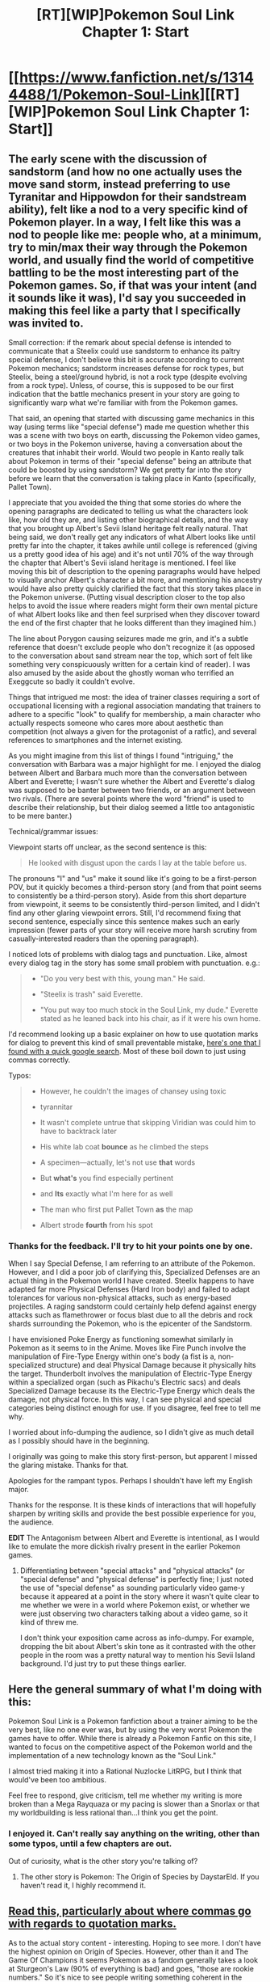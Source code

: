 #+TITLE: [RT][WIP]Pokemon Soul Link Chapter 1: Start

* [[https://www.fanfiction.net/s/13144488/1/Pokemon-Soul-Link][[RT][WIP]Pokemon Soul Link Chapter 1: Start]]
:PROPERTIES:
:Author: TheGreatEXE
:Score: 16
:DateUnix: 1544558067.0
:DateShort: 2018-Dec-11
:END:

** The early scene with the discussion of sandstorm (and how no one actually uses the move sand storm, instead preferring to use Tyranitar and Hippowdon for their sandstream ability), felt like a nod to a very specific kind of Pokemon player. In a way, I felt like this was a nod to people like me: people who, at a minimum, try to min/max their way through the Pokemon world, and usually find the world of competitive battling to be the most interesting part of the Pokemon games. So, if that was your intent (and it sounds like it was), I'd say you succeeded in making this feel like a party that I specifically was invited to.

Small correction: if the remark about special defense is intended to communicate that a Steelix could use sandstorm to enhance its paltry special defense, I don't believe this bit is accurate according to current Pokemon mechanics; sandstorm increases defense for rock types, but Steelix, being a steel/ground hybrid, is not a rock type (despite evolving from a rock type). Unless, of course, this is supposed to be our first indication that the battle mechanics present in your story are going to significantly warp what we're familiar with from the Pokemon games.

That said, an opening that started with discussing game mechanics in this way (using terms like "special defense") made me question whether this was a scene with two boys on earth, discussing the Pokemon video games, or two boys in the Pokemon universe, having a conversation about the creatures that inhabit their world. Would two people in Kanto really talk about Pokemon in terms of their "special defense" being an attribute that could be boosted by using sandstorm? We get pretty far into the story before we learn that the conversation is taking place in Kanto (specifically, Pallet Town).

I appreciate that you avoided the thing that some stories do where the opening paragraphs are dedicated to telling us what the characters look like, how old they are, and listing other biographical details, and the way that you brought up Albert's Sevii Island heritage felt really natural. That being said, we don't really get any indicators of what Albert looks like until pretty far into the chapter, it takes awhile until college is referenced (giving us a pretty good idea of his age) and it's not until 70% of the way through the chapter that Albert's Sevii island heritage is mentioned. I feel like moving this bit of description to the opening paragraphs would have helped to visually anchor Albert's character a bit more, and mentioning his ancestry would have also pretty quickly clarified the fact that this story takes place in the Pokemon universe. (Putting visual description closer to the top also helps to avoid the issue where readers might form their own mental picture of what Albert looks like and then feel surprised when they discover toward the end of the first chapter that he looks different than they imagined him.)

The line about Porygon causing seizures made me grin, and it's a subtle reference that doesn't exclude people who don't recognize it (as opposed to the conversation about sand stream near the top, which sort of felt like something very conspicuously written for a certain kind of reader). I was also amused by the aside about the ghostly woman who terrified an Exeggcute so badly it couldn't evolve.

Things that intrigued me most: the idea of trainer classes requiring a sort of occupational licensing with a regional association mandating that trainers to adhere to a specific "look" to qualify for membership, a main character who actually respects someone who cares more about aesthetic than competition (not always a given for the protagonist of a ratfic), and several references to smartphones and the internet existing.

As you might imagine from this list of things I found "intriguing," the conversation with Barbara was a major highlight for me. I enjoyed the dialog between Albert and Barbara much more than the conversation between Albert and Everette; I wasn't sure whether the Albert and Everette's dialog was supposed to be banter between two friends, or an argument between two rivals. (There are several points where the word "friend" is used to describe their relationship, but their dialog seemed a little too antagonistic to be mere banter.)

Technical/grammar issues:

Viewpoint starts off unclear, as the second sentence is this:

#+begin_quote
  He looked with disgust upon the cards I lay at the table before us.
#+end_quote

The pronouns "I" and "us" make it sound like it's going to be a first-person POV, but it quickly becomes a third-person story (and from that point seems to consistently be a third-person story). Aside from this short departure from viewpoint, it seems to be consistently third-person limited, and I didn't find any other glaring viewpoint errors. Still, I'd recommend fixing that second sentence, especially since this sentence makes such an early impression (fewer parts of your story will receive more harsh scrutiny from casually-interested readers than the opening paragraph).

I noticed lots of problems with dialog tags and punctuation. Like, almost every dialog tag in the story has some small problem with punctuation. e.g.:

#+begin_quote

  - "Do you very best with this, young man." He said.

  - "Steelix is trash" said Everette.

  - "You put way too much stock in the Soul Link, my dude." Everette stated as he leaned back into his chair, as if it were his own home.
#+end_quote

I'd recommend looking up a basic explainer on how to use quotation marks for dialog to prevent this kind of small preventable mistake, [[https://www.grammarly.com/blog/quotation-marks-and-dialogue/][here's one that I found with a quick google search]]. Most of these boil down to just using commas correctly.

Typos:

#+begin_quote

  - However, he couldn't the images of chansey using toxic

  - tyrannitar

  - It wasn't complete untrue that skipping Viridian was could him to have to backtrack later

  - His white lab coat *bounce* as he climbed the steps

  - A specimen---actually, let's not use *that* words

  - But *what's* you find especially pertinent

  - and *Its* exactly what I'm here for as well

  - The man who first put Pallet Town *as* the map

  - Albert strode *fourth* from his spot
#+end_quote
:PROPERTIES:
:Author: Kuiper
:Score: 9
:DateUnix: 1544574643.0
:DateShort: 2018-Dec-12
:END:

*** Thanks for the feedback. I'll try to hit your points one by one.

When I say Special Defense, I am referring to an attribute of the Pokemon. However, and I did a poor job of clarifying this, Specialized Defenses are an actual thing in the Pokemon world I have created. Steelix happens to have adapted far more Physical Defenses (Hard Iron body) and failed to adapt tolerances for various non-physical attacks, such as energy-based projectiles. A raging sandstorm could certainly help defend against energy attacks such as flamethrower or focus blast due to all the debris and rock shards surrounding the Pokemon, who is the epicenter of the Sandstorm.

I have envisioned Poke Energy as functioning somewhat similarly in Pokemon as it seems to in the Anime. Moves like Fire Punch involve the manipulation of Fire-Type Energy within one's body (a fist is a, non-specialized structure) and deal Physical Damage because it physically hits the target. Thunderbolt involves the manipulation of Electric-Type Energy within a specialized organ (such as Pikachu's Electric sacs) and deals Specialized Damage because its the Electric-Type Energy which deals the damage, not physical force. In this way, I can see physical and special categories being distinct enough for use. If you disagree, feel free to tell me why.

I worried about info-dumping the audience, so I didn't give as much detail as I possibly should have in the beginning.

I originally was going to make this story first-person, but apparent I missed the glaring mistake. Thanks for that.

Apologies for the rampant typos. Perhaps I shouldn't have left my English major.

Thanks for the response. It is these kinds of interactions that will hopefully sharpen by writing skills and provide the best possible experience for you, the audience.

*EDIT* The Antagonism between Albert and Everette is intentional, as I would like to emulate the more dickish rivalry present in the earlier Pokemon games.
:PROPERTIES:
:Author: TheGreatEXE
:Score: 5
:DateUnix: 1544577496.0
:DateShort: 2018-Dec-12
:END:

**** Differentiating between "special attacks" and "physical attacks" (or "special defense" and "physical defense" is perfectly fine; I just noted the use of "special defense" as sounding particularly video game-y because it appeared at a point in the story where it wasn't quite clear to me whether we were in a world where Pokemon exist, or whether we were just observing two characters talking about a video game, so it kind of threw me.

I don't think your exposition came across as info-dumpy. For example, dropping the bit about Albert's skin tone as it contrasted with the other people in the room was a pretty natural way to mention his Sevii Island background. I'd just try to put these things earlier.
:PROPERTIES:
:Author: Kuiper
:Score: 2
:DateUnix: 1544582509.0
:DateShort: 2018-Dec-12
:END:


** Here the general summary of what I'm doing with this:

Pokemon Soul Link is a Pokemon fanfiction about a trainer aiming to be the very best, like no one ever was, but by using the very worst Pokemon the games have to offer. While there is already a Pokemon Fanfic on this site, I wanted to focus on the competitive aspect of the Pokemon world and the implementation of a new technology known as the "Soul Link."

I almost tried making it into a Rational Nuzlocke LitRPG, but I think that would've been too ambitious.

Feel free to respond, give criticism, tell me whether my writing is more broken than a Mega Rayquaza or my pacing is slower than a Snorlax or that my worldbuilding is less rational than...I think you get the point.
:PROPERTIES:
:Author: TheGreatEXE
:Score: 8
:DateUnix: 1544558436.0
:DateShort: 2018-Dec-11
:END:

*** I enjoyed it. Can't really say anything on the writing, other than some typos, until a few chapters are out.

Out of curiosity, what is the other story you're talking of?
:PROPERTIES:
:Author: SkyTroupe
:Score: 3
:DateUnix: 1544572476.0
:DateShort: 2018-Dec-12
:END:

**** The other story is Pokemon: The Origin of Species by DaystarEld. If you haven't read it, I highly recommend it.
:PROPERTIES:
:Author: TheGreatEXE
:Score: 8
:DateUnix: 1544575179.0
:DateShort: 2018-Dec-12
:END:


** [[https://thewritepractice.com/dialogue-tags/][Read this, particularly about where commas go with regards to quotation marks.]]

As to the actual story content - interesting. Hoping to see more. I don't have the highest opinion on Origin of Species. However, other than it and The Game Of Champions it seems Pokemon as a fandom generally takes a look at Sturgeon's Law (90% of everything is bad) and goes, "those are rookie numbers." So it's nice to see people writing something coherent in the space.
:PROPERTIES:
:Author: ivory12
:Score: 4
:DateUnix: 1544577942.0
:DateShort: 2018-Dec-12
:END:


** Nice start, getting some characterisation in. Does needs another pass to catch some typos though, and feels a little stilted in places with overly formal word choices that don't quite /fit/ properly.

Red being a professor rather than a champion trainer/battler puts me in mind of Origin of Species; curious as to whether that's by conscious inspiration or just a fluke parallel.
:PROPERTIES:
:Author: noggin-scratcher
:Score: 2
:DateUnix: 1544560490.0
:DateShort: 2018-Dec-12
:END:

*** Thanks for the feedback. What word choices/stilted scenes threw you off?

I am taking inspiration from Origin of Species, I won't deny that. I allowed that with Red since he doesn't have a personality in the game, but I'll do best to keep other characters more varied from their conception in DaystarEld's work.
:PROPERTIES:
:Author: TheGreatEXE
:Score: 1
:DateUnix: 1544572234.0
:DateShort: 2018-Dec-12
:END:

**** Bit of an over-use of certain words, that seem out of place in being longer or more 'fancy' than the surrounding context; /ruminating/ instead of thinking, /desiring/ instead of wanting, /persons/ instead of people, lots of things /causing/ each other, a higher frequency of appearance of /upon/ than seems entirely natural... that kind of thing.

Maybe it's a deliberate stylistic choice that the perspective character is ever so slightly thesarus-y, but it happens in the narration as well as their thoughts/speech.

I have a longer list of nitpicks if you want them (well, not yet an actual list - just a copy of the text with highlights all over it, but if you want that as a list I can PM you)
:PROPERTIES:
:Author: noggin-scratcher
:Score: 3
:DateUnix: 1544575766.0
:DateShort: 2018-Dec-12
:END:

***** I'd be glad to receive it! Anything to help prevent unnecessary repetition is a boon to the story.
:PROPERTIES:
:Author: TheGreatEXE
:Score: 2
:DateUnix: 1544577777.0
:DateShort: 2018-Dec-12
:END:

****** For me, the word choice was less distracting than the way that the sentences are constructed to have more words than they really need to. For example, this phrase:

#+begin_quote
  Albert ceased his ruminations for a moment
#+end_quote

That sounds kind of stilted. If you replace the words "ceased" and "ruminations" with more common words:

#+begin_quote
  Albert stopped his thinking for a moment
#+end_quote

That /still/ sounds kind of stilted. The issue isn't simply with the word choice, but the way the sentence is constructed. It probably sounds more natural like this:

#+begin_quote
  Albert stopped thinking for a moment
#+end_quote

Personally, the vocabulary is not the part that threw me; it's more the way that some sentences seem to have this sort of meandering flow to them where they take a few more detours than necessary to reach the destination, or the fact that sometimes you use one long sentence where two shorter sentences might have been better:

#+begin_quote
  He grabbed his drink, a chocolate moomoo milkshake, and began sipping at it daintily, doing his best to preserve the experience and unconsciously thanking Pallet Town's administration for finally getting both a Pokemon Center and a servicing Poke Mart.
#+end_quote

That is a /ton/ of information to cram into a single sentence. In some cases, it's not the length of the sentence, but the ordering and construction:

#+begin_quote
  For a transient moment in Indigo League history, with talent said to match the young Samson Oak, he was Johto's rising star, a champion in the making.
#+end_quote

I have no problem with the word "transient." I am bothered by the way that the sentence starts with /multiple/ prepositional phrases. The first one is fine, but with the second prepositional phrase, it just feels like a big ol' pile of words got dropped in the middle of the sentence.

One case where vocabulary /did/ throw me is when you referred to things using terms that you hadn't taken the time to define yet. For example, here:

#+begin_quote
  There was a tang of indignation in his voice, as there typically was when his prospective *party* was insulted.
#+end_quote

Okay, I know the literal definition of the word "party," and what I gather is that here you're referring to the fact that Albert feels a bit of pain at hearing that Steelix is being insulted, because Steelix is part of the Pokemon party that he is planning to assemble, and so he vicariously feels insulted when Everette badmouths Steelix. That's my understanding of the situation, and I had to read that paragraph multiple times to come away with that understanding, because we're only on the fourth sentence of the story. We don't know yet that Albert as a "prospective party" of Pokemon that he's speculatively assembling, we don't yet know that Albert has included Steelix as part of his speculative roster, and we're being forced to intuit both of these facts from this sentence (and the scant bits of information that preceded it), which it doesn't feel like we've gotten enough context for.

Another bit about word choice: you seem to have a great fondness for avoiding the word "said" in your dialog tags:

#+begin_quote
  "You put way too much stock in the Soul Link, my dude." Everette *stated*

  "It doesn't need to be fast, it's a giant iron snake" Albert *corrected*

  "Of course." Everette *responded*

  "Yeah, but I don't really need to be the best," Barbara *began.*
#+end_quote

Every single one of these uses could be replaced with the word "said." I understand the impulse to avoid repeating the word "said," as it's usually best to avoid word repetition, but the truth is that when it comes to dialog tags, the word "said" is kind of invisible. "Said" is a word that doesn't draw attention to itself and most people won't be bothered if they read the word "said" a half dozen times in the space of a minute.

However, words like "corrected" and "began" /do/ draw attention to themselves, which is something you want to avoid for dialog tags, because our focus should be on the part of the sentence that is /inside/ the dialog tags. I try to stick to "said" whenever possible. There are a few other words that don't bother me as much, like "shouted" (which is a common enough word that it doesn't draw attention to itself, and it does provide useful information about how the words are being spoken) and "asked" (which is almost as common as "said" and thus achieves almost the same level of invisibility), but reading your story, I got the instinct impression that you were trying to /avoid/ the word "said," and if that's the case I'd urge you to stop avoiding the word "said," as it's a perfectly fine word that is very frequently the best way to communicate that a piece of dialog was spoken.
:PROPERTIES:
:Author: Kuiper
:Score: 5
:DateUnix: 1544585446.0
:DateShort: 2018-Dec-12
:END:

******* Thanks for the response. I've noticed a lot more of my problems than I did prior to publishing because of this.
:PROPERTIES:
:Author: TheGreatEXE
:Score: 1
:DateUnix: 1544654589.0
:DateShort: 2018-Dec-13
:END:


** Really liked it, just a few typos I spotted;

#+begin_quote
  However, he couldn't the images of chansey using toxic and stalling...
#+end_quote

Should probably have something to bridge it with the next clause in there?

#+begin_quote
  His eyes glanced towards the Poke Mart near the entrance of the building and suddenly felt the urge to purchase another milkshake.
#+end_quote

Should be '...and *he* suddenly...'

#+begin_quote
  ...what could've birthed those two geniuses, the young me who both set off...
#+end_quote

Should be 'young men'

#+begin_quote
  As much as he intellectual understood that fact...
#+end_quote

Should be intellectually.

#+begin_quote
  ...to stabilize his heart, feelings the air inflate and delate his lungs...
#+end_quote

Should be 'feeling' and 'deflate'.

#+begin_quote
  ...covered in white sheet The smell of fresh tauros meat,
#+end_quote

Should be a full stop in there.

#+begin_quote
  "Why're you here to early, ya nerd."
#+end_quote

Should be 'so early', and with a question mark at the end.

#+begin_quote
  He kept his eyes towards the ground. a He had a bad habit of starring...
#+end_quote

Shouldn't have the 'a' before the 'He', and 'staring' rather than 'starring'.

#+begin_quote
  He paused. The second reason, which I think...
#+end_quote

Needs opening speech marks.

#+begin_quote
  "I know what you're all here for, and Its exactly what I'm here for as well,
#+end_quote

'Its' should be 'it's'.

#+begin_quote
  "It's a Pokédexes, and the most recent model...
#+end_quote

Should be 'Pokédex'.

#+begin_quote
  This device is the latest version of the National Pokédexes,
#+end_quote

Same issue.

#+begin_quote
  ...because it feels my heart with too much pride."
#+end_quote

Should be 'fills'.

#+begin_quote
  From the burst of light is summoned came a large rectangular table...
#+end_quote

This sentence needs reworking, but the method to do so can be flexible.

#+begin_quote
  ...starter Pokemon by Last name in alphabetical order.
#+end_quote

'Last' should be uncapitalised.

#+begin_quote
  ...until all your peers have received theirs as well."
#+end_quote

'theirs' should be 'their's'.

#+begin_quote
  Albert strode fourth...
#+end_quote

'fourth' should be 'forth', as Albert is first. And striding forth. Words.

#+begin_quote
  ...making a slight imitation of her friend's swagger,
#+end_quote

'her' should be 'his'.

#+begin_quote
  "Do you very best with this, young man."
#+end_quote

'Do your very best'.

#+begin_quote
  Alberto took words with him as he stepped off the platform.
#+end_quote

'Alberto' to 'Albert', 'words' to something else.

#+begin_quote
  What you should search for in the one entitled Soul Link.
#+end_quote

'search for is'

I really enjoyed what I read there, and can't wait to see future chapters!
:PROPERTIES:
:Author: TheJungleDragon
:Score: 2
:DateUnix: 1544573123.0
:DateShort: 2018-Dec-12
:END:


** Just wanted to encourage you to keep going; I'm really enjoying it so far.
:PROPERTIES:
:Author: Thulahn
:Score: 1
:DateUnix: 1544647409.0
:DateShort: 2018-Dec-13
:END:
